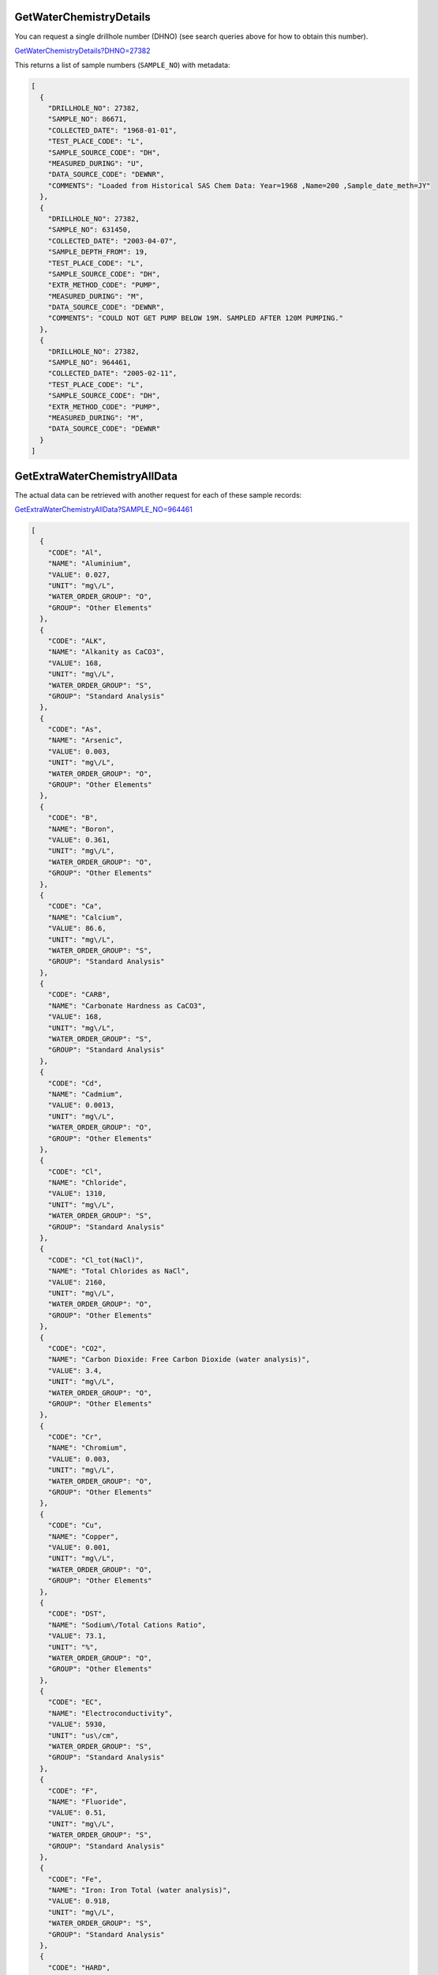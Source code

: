 GetWaterChemistryDetails
^^^^^^^^^^^^^^^^^^^^^^^^

You can request a single drillhole number (DHNO) (see search queries above for how to obtain this number).

`GetWaterChemistryDetails?DHNO=27382 <https://www.waterconnect.sa.gov.au/_layouts/15/DFW.SharePoint.WDD/WDDDMS.ashx/GetWaterChemistryDetails?DHNO=27382>`__

This returns a list of sample numbers (``SAMPLE_NO``) with metadata:

.. code-block:: json

    [
      {
        "DRILLHOLE_NO": 27382,
        "SAMPLE_NO": 86671,
        "COLLECTED_DATE": "1968-01-01",
        "TEST_PLACE_CODE": "L",
        "SAMPLE_SOURCE_CODE": "DH",
        "MEASURED_DURING": "U",
        "DATA_SOURCE_CODE": "DEWNR",
        "COMMENTS": "Loaded from Historical SAS Chem Data: Year=1968 ,Name=200 ,Sample_date_meth=JY"
      },
      {
        "DRILLHOLE_NO": 27382,
        "SAMPLE_NO": 631450,
        "COLLECTED_DATE": "2003-04-07",
        "SAMPLE_DEPTH_FROM": 19,
        "TEST_PLACE_CODE": "L",
        "SAMPLE_SOURCE_CODE": "DH",
        "EXTR_METHOD_CODE": "PUMP",
        "MEASURED_DURING": "M",
        "DATA_SOURCE_CODE": "DEWNR",
        "COMMENTS": "COULD NOT GET PUMP BELOW 19M. SAMPLED AFTER 120M PUMPING."
      },
      {
        "DRILLHOLE_NO": 27382,
        "SAMPLE_NO": 964461,
        "COLLECTED_DATE": "2005-02-11",
        "TEST_PLACE_CODE": "L",
        "SAMPLE_SOURCE_CODE": "DH",
        "EXTR_METHOD_CODE": "PUMP",
        "MEASURED_DURING": "M",
        "DATA_SOURCE_CODE": "DEWNR"
      }
    ]

GetExtraWaterChemistryAllData
^^^^^^^^^^^^^^^^^^^^^^^^^^^^^

The actual data can be retrieved with another request for each of these sample records:

`GetExtraWaterChemistryAllData?SAMPLE_NO=964461 <https://www.waterconnect.sa.gov.au/_layouts/15/DFW.SharePoint.WDD/WDDDMS.ashx/GetExtraWaterChemistryAllData?SAMPLE_NO=964461>`__

.. code-block:: json

    [
      {
        "CODE": "Al",
        "NAME": "Aluminium",
        "VALUE": 0.027,
        "UNIT": "mg\/L",
        "WATER_ORDER_GROUP": "O",
        "GROUP": "Other Elements"
      },
      {
        "CODE": "ALK",
        "NAME": "Alkanity as CaCO3",
        "VALUE": 168,
        "UNIT": "mg\/L",
        "WATER_ORDER_GROUP": "S",
        "GROUP": "Standard Analysis"
      },
      {
        "CODE": "As",
        "NAME": "Arsenic",
        "VALUE": 0.003,
        "UNIT": "mg\/L",
        "WATER_ORDER_GROUP": "O",
        "GROUP": "Other Elements"
      },
      {
        "CODE": "B",
        "NAME": "Boron",
        "VALUE": 0.361,
        "UNIT": "mg\/L",
        "WATER_ORDER_GROUP": "O",
        "GROUP": "Other Elements"
      },
      {
        "CODE": "Ca",
        "NAME": "Calcium",
        "VALUE": 86.6,
        "UNIT": "mg\/L",
        "WATER_ORDER_GROUP": "S",
        "GROUP": "Standard Analysis"
      },
      {
        "CODE": "CARB",
        "NAME": "Carbonate Hardness as CaCO3",
        "VALUE": 168,
        "UNIT": "mg\/L",
        "WATER_ORDER_GROUP": "S",
        "GROUP": "Standard Analysis"
      },
      {
        "CODE": "Cd",
        "NAME": "Cadmium",
        "VALUE": 0.0013,
        "UNIT": "mg\/L",
        "WATER_ORDER_GROUP": "O",
        "GROUP": "Other Elements"
      },
      {
        "CODE": "Cl",
        "NAME": "Chloride",
        "VALUE": 1310,
        "UNIT": "mg\/L",
        "WATER_ORDER_GROUP": "S",
        "GROUP": "Standard Analysis"
      },
      {
        "CODE": "Cl_tot(NaCl)",
        "NAME": "Total Chlorides as NaCl",
        "VALUE": 2160,
        "UNIT": "mg\/L",
        "WATER_ORDER_GROUP": "O",
        "GROUP": "Other Elements"
      },
      {
        "CODE": "CO2",
        "NAME": "Carbon Dioxide: Free Carbon Dioxide (water analysis)",
        "VALUE": 3.4,
        "UNIT": "mg\/L",
        "WATER_ORDER_GROUP": "O",
        "GROUP": "Other Elements"
      },
      {
        "CODE": "Cr",
        "NAME": "Chromium",
        "VALUE": 0.003,
        "UNIT": "mg\/L",
        "WATER_ORDER_GROUP": "O",
        "GROUP": "Other Elements"
      },
      {
        "CODE": "Cu",
        "NAME": "Copper",
        "VALUE": 0.001,
        "UNIT": "mg\/L",
        "WATER_ORDER_GROUP": "O",
        "GROUP": "Other Elements"
      },
      {
        "CODE": "DST",
        "NAME": "Sodium\/Total Cations Ratio",
        "VALUE": 73.1,
        "UNIT": "%",
        "WATER_ORDER_GROUP": "O",
        "GROUP": "Other Elements"
      },
      {
        "CODE": "EC",
        "NAME": "Electroconductivity",
        "VALUE": 5930,
        "UNIT": "us\/cm",
        "WATER_ORDER_GROUP": "S",
        "GROUP": "Standard Analysis"
      },
      {
        "CODE": "F",
        "NAME": "Fluoride",
        "VALUE": 0.51,
        "UNIT": "mg\/L",
        "WATER_ORDER_GROUP": "S",
        "GROUP": "Standard Analysis"
      },
      {
        "CODE": "Fe",
        "NAME": "Iron: Iron Total (water analysis)",
        "VALUE": 0.918,
        "UNIT": "mg\/L",
        "WATER_ORDER_GROUP": "S",
        "GROUP": "Standard Analysis"
      },
      {
        "CODE": "HARD",
        "NAME": "Total Hardness as CaCO3",
        "VALUE": 623.5,
        "UNIT": "mg\/L",
        "WATER_ORDER_GROUP": "S",
        "GROUP": "Standard Analysis"
      },
      {
        "CODE": "HARD_Ca",
        "NAME": "Calcium Hardness as CaCO3",
        "VALUE": 216,
        "UNIT": "mg\/L",
        "WATER_ORDER_GROUP": "O",
        "GROUP": "Other Elements"
      },
      {
        "CODE": "HARD_Mg",
        "NAME": "Magnesium Hardness as CaCO3",
        "VALUE": 407,
        "UNIT": "mg\/L",
        "WATER_ORDER_GROUP": "O",
        "GROUP": "Other Elements"
      },
      {
        "CODE": "HCO3",
        "NAME": "Bicarbonate",
        "VALUE": 205,
        "UNIT": "mg\/L",
        "WATER_ORDER_GROUP": "S",
        "GROUP": "Standard Analysis"
      },
      {
        "CODE": "ION",
        "NAME": "Ion Balance",
        "VALUE": 1.61,
        "UNIT": "%",
        "WATER_ORDER_GROUP": "O",
        "GROUP": "Other Elements"
      },
      {
        "CODE": "K",
        "NAME": "Potassium",
        "VALUE": 33.4,
        "UNIT": "mg\/L",
        "WATER_ORDER_GROUP": "S",
        "GROUP": "Standard Analysis"
      },
      {
        "CODE": "LGI",
        "NAME": "Langelier Index",
        "VALUE": 0.52,
        "UNIT": "INDEX",
        "WATER_ORDER_GROUP": "O",
        "GROUP": "Other Elements"
      },
      {
        "CODE": "Mg",
        "NAME": "Magnesium",
        "VALUE": 98.9,
        "UNIT": "mg\/L",
        "WATER_ORDER_GROUP": "S",
        "GROUP": "Standard Analysis"
      },
      {
        "CODE": "Mn",
        "NAME": "Manganese",
        "VALUE": 0.0518,
        "UNIT": "mg\/L",
        "WATER_ORDER_GROUP": "O",
        "GROUP": "Other Elements"
      },
      {
        "CODE": "Na",
        "NAME": "Sodium",
        "VALUE": 832,
        "UNIT": "mg\/L",
        "WATER_ORDER_GROUP": "S",
        "GROUP": "Standard Analysis"
      },
      {
        "CODE": "NH3(N)",
        "NAME": "Ammonia as N",
        "VALUE": 0.194,
        "UNIT": "mg\/L",
        "WATER_ORDER_GROUP": "O",
        "GROUP": "Other Elements"
      },
      {
        "CODE": "Ni",
        "NAME": "Nickel",
        "VALUE": 0.0044,
        "UNIT": "mg\/L",
        "WATER_ORDER_GROUP": "O",
        "GROUP": "Other Elements"
      },
      {
        "CODE": "NO2(N)",
        "NAME": "Nitrite as N",
        "VALUE": 0.005,
        "UNIT": "mg\/L",
        "WATER_ORDER_GROUP": "O",
        "GROUP": "Other Elements"
      },
      {
        "CODE": "NO3(N)",
        "NAME": "Nitrate as N",
        "VALUE": 0,
        "UNIT": "mg\/L",
        "WATER_ORDER_GROUP": "S",
        "GROUP": "Standard Analysis"
      },
      {
        "CODE": "NONCARB",
        "NAME": "Non-Carbonate Hardness as CaCO3",
        "VALUE": 455.5,
        "UNIT": "mg\/L",
        "WATER_ORDER_GROUP": "S",
        "GROUP": "Standard Analysis"
      },
      {
        "CODE": "NOX(N)",
        "NAME": "Nitrite and nitrate as N",
        "VALUE": 0.005,
        "UNIT": "mg\/L",
        "WATER_ORDER_GROUP": "S",
        "GROUP": "Standard Analysis"
      },
      {
        "CODE": "NOX(NO3)",
        "NAME": "Nitrite and Nitrate as NO3",
        "VALUE": 0.02,
        "UNIT": "mg\/L",
        "WATER_ORDER_GROUP": "O",
        "GROUP": "Other Elements"
      },
      {
        "CODE": "P",
        "NAME": "Phosphorus; Phosphorous Total (water analysis)",
        "VALUE": 0.005,
        "UNIT": "mg\/L",
        "WATER_ORDER_GROUP": "O",
        "GROUP": "Other Elements"
      },
      {
        "CODE": "Pb",
        "NAME": "Lead",
        "VALUE": 0.0005,
        "UNIT": "mg\/L",
        "WATER_ORDER_GROUP": "O",
        "GROUP": "Other Elements"
      },
      {
        "CODE": "pH",
        "NAME": "Acidity\/Alkalinity",
        "VALUE": 8,
        "UNIT": "pH",
        "WATER_ORDER_GROUP": "S",
        "GROUP": "Standard Analysis"
      },
      {
        "CODE": "Preact",
        "NAME": "Filtered Reactive Phosphorous",
        "VALUE": 0.005,
        "UNIT": "mg\/L",
        "WATER_ORDER_GROUP": "O",
        "GROUP": "Other Elements"
      },
      {
        "CODE": "SAR",
        "NAME": "Sodium Adsorption Ratio",
        "VALUE": 14.5,
        "UNIT": "RATIO",
        "WATER_ORDER_GROUP": "O",
        "GROUP": "Other Elements"
      },
      {
        "CODE": "SiO2",
        "NAME": "Silicon Dioxide; Silica (reactive) (water analysis)",
        "VALUE": 15,
        "UNIT": "mg\/L",
        "WATER_ORDER_GROUP": "S",
        "GROUP": "Standard Analysis"
      },
      {
        "CODE": "SO4",
        "NAME": "Sulphate",
        "VALUE": 367,
        "UNIT": "mg\/L",
        "WATER_ORDER_GROUP": "S",
        "GROUP": "Standard Analysis"
      },
      {
        "CODE": "TDS_CALC",
        "NAME": "Total Dissolved Solids - Calculated",
        "VALUE": 2840,
        "UNIT": "mg\/L",
        "WATER_ORDER_GROUP": "S",
        "GROUP": "Standard Analysis"
      },
      {
        "CODE": "TDS_EC",
        "NAME": "Total Dissolved Solids - Based on EC",
        "VALUE": 3300,
        "UNIT": "mg\/L",
        "WATER_ORDER_GROUP": "S",
        "GROUP": "Standard Analysis"
      },
      {
        "CODE": "TKN(N)",
        "NAME": "Total Kjedahl Nitrogen as N",
        "VALUE": 0.26,
        "UNIT": "mg\/L",
        "WATER_ORDER_GROUP": "S",
        "GROUP": "Standard Analysis"
      },
      {
        "CODE": "Zn",
        "NAME": "Zinc",
        "VALUE": 0.095,
        "UNIT": "mg\/L",
        "WATER_ORDER_GROUP": "O",
        "GROUP": "Other Elements"
      }
    ]
